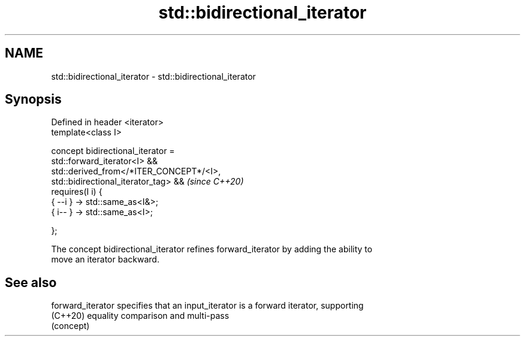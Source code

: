 .TH std::bidirectional_iterator 3 "2021.11.17" "http://cppreference.com" "C++ Standard Libary"
.SH NAME
std::bidirectional_iterator \- std::bidirectional_iterator

.SH Synopsis
   Defined in header <iterator>
   template<class I>

     concept bidirectional_iterator =
       std::forward_iterator<I> &&
       std::derived_from</*ITER_CONCEPT*/<I>,
   std::bidirectional_iterator_tag> &&                                    \fI(since C++20)\fP
       requires(I i) {
         { --i } -> std::same_as<I&>;
         { i-- } -> std::same_as<I>;

       };

   The concept bidirectional_iterator refines forward_iterator by adding the ability to
   move an iterator backward.

.SH See also

   forward_iterator specifies that an input_iterator is a forward iterator, supporting
   (C++20)          equality comparison and multi-pass
                    (concept)
